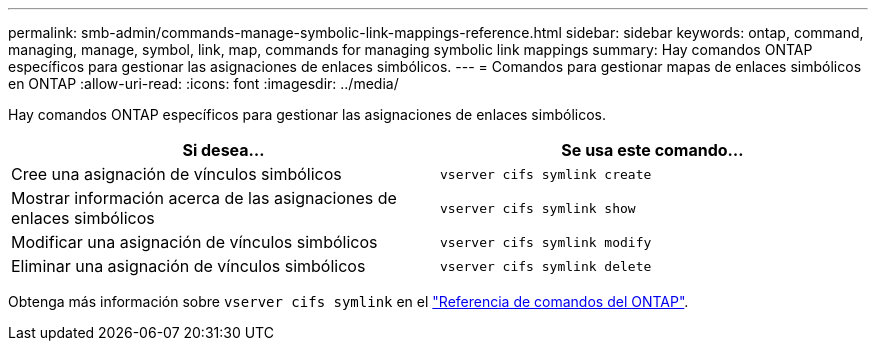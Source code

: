---
permalink: smb-admin/commands-manage-symbolic-link-mappings-reference.html 
sidebar: sidebar 
keywords: ontap, command, managing, manage, symbol, link, map, commands for managing symbolic link mappings 
summary: Hay comandos ONTAP específicos para gestionar las asignaciones de enlaces simbólicos. 
---
= Comandos para gestionar mapas de enlaces simbólicos en ONTAP
:allow-uri-read: 
:icons: font
:imagesdir: ../media/


[role="lead"]
Hay comandos ONTAP específicos para gestionar las asignaciones de enlaces simbólicos.

|===
| Si desea... | Se usa este comando... 


 a| 
Cree una asignación de vínculos simbólicos
 a| 
`vserver cifs symlink create`



 a| 
Mostrar información acerca de las asignaciones de enlaces simbólicos
 a| 
`vserver cifs symlink show`



 a| 
Modificar una asignación de vínculos simbólicos
 a| 
`vserver cifs symlink modify`



 a| 
Eliminar una asignación de vínculos simbólicos
 a| 
`vserver cifs symlink delete`

|===
Obtenga más información sobre `vserver cifs symlink` en el link:https://docs.netapp.com/us-en/ontap-cli/search.html?q=vserver+cifs+symlink["Referencia de comandos del ONTAP"^].
